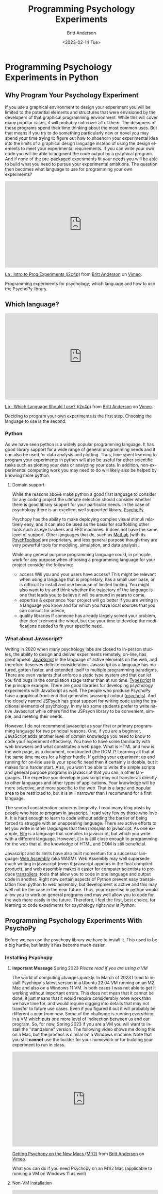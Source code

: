 # -*- org-link-file-path-type: relative; -*-
#+options: ':nil *:t -:t ::t <:t H:3 \n:nil ^:t arch:headline
#+options: author:t broken-links:nil c:nil creator:nil
#+options: d:(not "LOGBOOK") date:t e:t email:nil f:t inline:t num:t
#+options: p:nil pri:nil prop:nil stat:t tags:t tasks:t tex:t
#+options: timestamp:t title:t toc:t todo:t |:t
#+title: Programming Psychology Experiments
#+date: <2023-02-14 Tue>
#+author: Britt Anderson
#+email: britt@uwaterloo.ca
#+language: en
#+select_tags: export
#+exclude_tags: noexport
#+creator: Emacs 28.2 (Org mode 9.6-pre)
#+bibliography: /home/britt/gitRepos/Intro2Computing4Psychology/chapters/i2c4p.bib
#+cite_export: csl assets/chicago-note-bibliography-16th-edition.csl


* Programming Psychology Experiments in Python

** Why Program Your Psychology Experiment
If you use a graphical environment to design your experiment you will be limited to the potential elements and structures that were envisioned by the developers of that graphical programming environment. While this will cover many popular cases, it will probably not cover all of them. The designers of these programs spend their time thinking about the most common uses. But that means if you try to do something particularly new or novel you may spend your time trying to figure out how to shoehorn your experimental idea into the limits of a graphical design language instead of using the design elements to meet your experimental requirements. If you can write your own code you will be able to augment the code output by a graphical program. And if none of the pre-packaged experiments fit your needs you will be able to build what you need to pursue your experimental ambitions. The question then becomes what language to use for programming your own experiments?

#+begin_export html
  <div style="padding:56.25% 0 0 0;position:relative;"><iframe src="https://player.vimeo.com/video/469970965?h=7271813760" style="position:absolute;top:0;left:0;width:100%;height:100%;" frameborder="0" allow="autoplay; fullscreen; picture-in-picture" allowfullscreen></iframe></div><script src="https://player.vimeo.com/api/player.js"></script>
<p><a href="https://vimeo.com/469970965">La : Intro to Prog Experiments (i2c4p)</a> from <a href="https://vimeo.com/epistemic">Britt Anderson</a> on <a href="https://vimeo.com">Vimeo</a>.</p>
<p>Programming experiments for psychology; which language and how to use the PsychoPy library.</p>
#+end_export

** Which language?

#+begin_export html
<div style="padding:56.25% 0 0 0;position:relative;"><iframe src="https://player.vimeo.com/video/469970967?h=7611824ab1" style="position:absolute;top:0;left:0;width:100%;height:100%;" frameborder="0" allow="autoplay; fullscreen; picture-in-picture" allowfullscreen></iframe></div><script src="https://player.vimeo.com/api/player.js"></script>
<p><a href="https://vimeo.com/469970967">Lb : Which Language Should I use? (i2c4p)</a> from <a href="https://vimeo.com/epistemic">Britt Anderson</a> on <a href="https://vimeo.com">Vimeo</a>.</p>
<p>Deciding to program your own experiments is the first step. Choosing the language to use is the second.</p>
#+end_export

*** Python
As we have seen python is a widely popular programming language. It has good library support for a wide range of general programming needs and it can also be used for data analysis and plotting. Thus, time spent learning to program your experiments in python will also be useful for other scientific tasks such as plotting your data or analyzing your data. In addition, non-experimental computing work you may need to do will likely also be helped by knowing more python. 
**** Domain support
While the reasons above make python a good first language to consider for any coding project the ultimate selection should consider whether there is good library support for your particular needs. In the case of psychology there is an excellent well supported library, [[https://www.psychopy.org][PsychoPy]].

Psychopy has the ability to make deploying complex visual stimuli relatively easy, and it can also be used as the basis for scaffolding other tools such as eye trackers and EEG machines. R does not have the same level of support. Other languages that do, such as [[https://www.mathworks.com/products/matlab.html][MatLab]] (with its [[http://psychtoolbox.org/][PsychToolbox]])are proprietary, and less general purpose though they are very powerful tools for modeling, simulation, and data analysis.

While any general purpose programming language could, in principle, work for any purpose when choosing a programming language for your project consider the following:
    - access
      Will you and your users have access? This might be relevant when using a language that is proprietary, has a small user base, or is difficult to install and use because of limited tooling. You might also want to try and think whether the trajectory of the language is one that leads you to believe it will be around in years to come,
    - expertise & experience
      Your project will go better if you are writing in a language you know and for which you have local sources that you can consult for advice,
    - quality libraries
      If someone has already largely solved your problem, then don't reinvent the wheel, but use your time to develop the modifications needed to fit your specific need.
*** What about Javascript?
   Writing in 2020 when many psychology labs are closed to in-person studies, the ability to design and deliver experiments remotely, on-line, has great appeal. [[https://www.javascript.com/][JavaScript]] is the language of active elements on the web, and therefore deserves definite consideration. Javascript as a language has matured, gotten faster, and extended itself to multiple programming paradigms. There are even variants that enforce a static type system and that can let you find bugs in the compilation stage rather than at run time. [[https://www.typescriptlang.org/][Typescript]] is the principle example. There are good libraries for developing psychology experiments with JavaScript as well. The people who produce PsychoPy have a graphical front-end that generates javascript output ([[https://github.com/psychopy/psychojs][psychojs]]). And the closely named [[https://www.jspsych.org/][JSPsych]] has great support for writing code using the traditional elements of psychology. In my lab some students prefer to write native Javascript while others find the JSPsych library to be convenient, simple, and meeting their needs.
   
However, I do not recommend javascript as your first or primary programming language for two principal reasons. One, if you are a beginner, JavaScript adds another level of domain knowledge you need to know to code your experiment effectively. You have to have some familiarity with web browsers and what constitutes a web page. What is HTML and how is the web page, as a document, constructed (the DOM )? Learning all that at the same time makes for a higher hurdle. If getting your experiment up and running for on-line use is your specific need then it certainly is doable, but it makes for a harder start. Also, you won't be able to write the simple scripts and general purpose programs in javascript that you can in other languages. The expertise you develop in javascript may not transfer as directly to other languages and other types of applications. Your knowledge will be more selective, and more specific to the web. That is a large and popular area to be restricted to, but it is still narrower than I recommend for a first language.

The second consideration concerns longevity. I read many blog posts by people who hate to program in javascript. I read very few by those who love it. It is hard enough to learn to code without adding the barrier of being forced to struggle with an unappealing language. There are active efforts to let you write in other languages that then /transpile/ to javascript. As one example, [[https://elm-lang.org/][Elm]] is a language that compiles to javascript, but which you write with a different language. However, ~Elm~ is still close enough to programming for the web that all the knowledge of HTML and DOM is still beneficial.

Javascript and its limits have also built momentum for a successor language: [[https://webassembly.org/][Web Assembly]] (aka WASM). Web Assembly may well supersede much writing in javascript (even if javascript appears in the final compiled product), and web assembly makes it easier for computer scientists to produce _transpilers_: tools that allow you to code in one language and output code in another. Right now certain aspects of Python prevent easy transpilation from python to web assembly, but development is active and this may well not be the case in the near future. Thus, your expertise in python would allow you to work on general programs and may well allow you to code for the web more easily in the future. Therefore, I feel the first, best choice, for learning to code experiments for psychology right now is Python.

** Programming Psychology Experiments With PsychoPy
  Before we can use the psychopy library we have to install it. This used to be a big hurdle, but lately it has become much easier. 

*** Installing Psychopy

**** *Important Message* Spring 2023 /Please read if you are using a VM/

The world of computing changes quickly. In March of 2023 I tried to install Psychopy's latest version in a Ubuntu 22.04 VM running on an M2 Mac and also on a Windows 11 VM. In both cases I was not able to get it working without important errors. This does not mean that it cannot be done, it just means that it would require considerably more work than we have time for, and would require digging into details that may not transfer to future use cases. Even if you figured it out it will probably be different a year from now. Some of the challenge is running everything in a VM which puts one more level of indirection between us and our program. So, for now, Spring 2023 if you are a VM you will want to install the "standalone" version. The following video shows me doing this on a Mac, but the process is similar on a Windows machine. Note that you still *cannot* use the builder for your homework or for building your experiment to run in class.

#+begin_export html
<div style="padding:65.03% 0 0 0;position:relative;"><iframe src="https://player.vimeo.com/video/810622435?h=45aa642eb0" style="position:absolute;top:0;left:0;width:100%;height:100%;" frameborder="0" allow="autoplay; fullscreen; picture-in-picture" allowfullscreen></iframe></div><script src="https://player.vimeo.com/api/player.js"></script>
<p><a href="https://vimeo.com/810622435">Getting Psychopy on the New Macs (M!/2)</a> from <a href="https://vimeo.com/epistemic">Britt Anderson</a> on <a href="https://vimeo.com">Vimeo</a>.</p>
<p>What you can do if you need Psychopy on an M1/2 Mac (applicable to running a VM on Windows 11 as well)</p>
#+end_export

**** Non-VM Installation

#+begin_export html
<div style="padding:56.39% 0 0 0;position:relative;"><iframe src="https://player.vimeo.com/video/460262765?h=9964ab1ae4" style="position:absolute;top:0;left:0;width:100%;height:100%;" frameborder="0" allow="autoplay; fullscreen; picture-in-picture" allowfullscreen></iframe></div><script src="https://player.vimeo.com/api/player.js"></script>
<p><a href="https://vimeo.com/460262765">Lc : Installing Psychopy (i2c4p)</a> from <a href="https://vimeo.com/epistemic">Britt Anderson</a> on <a href="https://vimeo.com">Vimeo</a>.</p>
<p>How do you install psychopy on Xubuntu, and how can you see if you have a functioning installation?</p>
#+end_export

Instructions for installation of PsychoPy can be found via the [[https://www.psychopy.org/index.html][home page]]. Basically we can use `pip` to grab and install almost all the elements we need. First verify you have pip installed ~pip --version~ from the command line of a terminal will suffice. Then you can use it to grab psychopy and /almost/ all of its dependencies. There are a lot of them and this process will take some time. Be patient.
   
   #+begin_src sh :eval never
   pip install psychopy
   #+end_src

Note the instructions about getting a wx wheel. [[https://wxpython.org/][WX]] is a graphical user interface toolkit that psychopy uses for some elements. Psychopy recommends getting the wx kit you need (for us at this time it is ubuntu 20.04) from [[https://extras.wxpython.org/wxPython4/extras/linux/gtk3/][here.]] After you have downloaded and expanded that directory you will need to repeat the ~pip~ command, but be careful. Here you are installing a particular version and file. You need to follow your ~pip install~ command with the path that leads to the specific .whl file you just downloaded.

   Everything may run at this point, but to get the best support for precise timing and sound the PsychoPy developers currently recommend installing some libraries from the Ubuntu repositories using your ~apt~ skills (~apt-get~ is a bit like ~apt~ and was the forerunner - you can just use ~apt~ in its place).

   #+begin_src sh :eval never
   sudo apt-get install libusb-1.0-0-dev portaudio19-dev libasound2-dev
   #+end_src

** What is ~pip~?
   ~pip~ is a program for installing python packages. The python package installation procedure is a long, varied, and ever changing one, but for right now ~pip~ is an excellent choice that gets packages from a curated and vetted source. You can read more about it [[https://www.w3schools.com/python/python_pip.asp][here]] and [[https://realpython.com/what-is-pip/][here]].
*** Testing Your PsychoPy Installation
**** Use the Psychopy Demos
Purpose: Demonstrate that you have psychopy installed and functioning

If you have psychopy correctly installed you should be able to run some of the demo programs to learn about its capabilities.

First, navigate to where the package is installed. Open a terminal and ~cd~ to the directory where the program installed. On my computer on (<2020-10-15 Thu>) this is: =~/.lib/python3.6/site-packages/psychopy/demos/coder/stimuli/=

*Note* that that line contains a python version number. If you have a different version of python you will probably need to edit that line to use the correct python version for your machine.

If you run ~ls~ in this directory you will see all the demos. Run one. I particularily like     ~python3 face_jpg.py~. If that works try some more, then ...
**** Activity
    ... change something.

    Open up one of the file in Emacs (or another text editor) and look at the python code. Try changing something and then running your new version.
***** Tips
     1. Don't directly edit the working file. Create a copy and edit that. That way if you mess something up you still have the original.
     2. Start small. Change the window size for example or try to see if you can change the background color.
     3. The *API* is your friend.
	API stands for application program (or programmer) interface. It is your guide to what each function is, what it does, what it expects, and what, if anything, it outputs. The API for psychopy is [[https://www.psychopy.org/api/index.html][here.]] But every significant library will have something like this.

     Moral: Never hesitate to look at the source code!	
	
*** Resources for Psychopy.
   1. The authors of the Psychopy library have written an entire [[https://us.sagepub.com/en-us/nam/building-experiments-in-psychopy/book253480#contents][textbook]] on using python for psychology experiments that includes the online extensions. That is a good resource to pursue things after this course. It is focused more on the /builder/ interface than the /coder/ interface.
   2. On the psychopy website is an [[https://www.psychopy.org/coder/index.html#coder][introduction]] to using the coder component of psychopy.
   3. Searching online with ~psychopy tutorial~ will get you a variety of hits. Note that you want to emphasize the ~coder~ version. Maybe the ~builder~ will meet your needs, but better to start with the ~coder~ version and use the ~builder~ for efficiency. In many cases it will be harder to build a complex experiment in the ~builder~ than by directly using the ~coder~ version.
*** Psychopy Exercise 
   This exercise is intended to give you a minimalist introduction to using the most basic elements of the psychopy library. The large ~psychopy~ package has several submodules. You can import them selectively, and then you don't have quite as much "bloat." That is what is going in the line that starts "from" below.
   From there, have fun!

   1. Open up a terminal.
   2. Begin a python session
   3. ~from psychopy import visual,core~
   4. Create a window
      ~mywin = visual.Window(size = (640,480))~
   5. Test it
      ~mywin.flip()~
   6. Why is it called /flip/?
   7. Add a red rectangle.
      ~myrect = visual.Rect(mywin, linewidth = 0, fillcolor = "red", size = [.2,.2],pos=[0,0],units="norm")~
   8. Draw it
      ~myrect.draw()~
   9. Show it
      ~mywin.flip()~
   10. Clean up and shut down in an orderly way
       ~core.quit()~

*** Extending the Exercise
   To do this you will probably need to consult the [[https://www.psychopy.org/api/index.html][psychopy API.]]
   Can you?
   1. Change the color of the square.
   2. Move the Square.
   3. Add some text
   4. Keep the window open for a certain amount of time, and then close it when that time has elapsed.
*** Simple Tutorials from Psychopy
   1. [[https://www.psychopy.org/coder/tutorial1.html][Here]] is the first
   2. [[https://www.psychopy.org/coder/tutorial2.html][A formula for JND]]


* Assessement Psychopy

#+begin_export html
<div style="padding:56.39% 0 0 0;position:relative;"><iframe src="https://player.vimeo.com/video/460262765?h=9964ab1ae4" style="position:absolute;top:0;left:0;width:100%;height:100%;" frameborder="0" allow="autoplay; fullscreen; picture-in-picture" allowfullscreen></iframe></div><script src="https://player.vimeo.com/api/player.js"></script>
<p><a href="https://vimeo.com/460262765">Lc : Installing Psychopy (i2c4p)</a> from <a href="https://vimeo.com/epistemic">Britt Anderson</a> on <a href="https://vimeo.com">Vimeo</a>.</p>
<p>How do you install psychopy on Xubuntu, and how can you see if you have a functioning installation?</p>
#+end_export

** Task
  Submit a .py file that demonstrates a minimal version of a single trial of a Posner cuing task.
  
** Objective
  To familiarize yourself with the basic elements of the psychopy library and how to combine a few of them into something that could become a psychology experiment. We will use the [[https://en.wikipedia.org/wiki/Posner_cueing_task][Posner Cuing]] task for this project.

** Detailed Instructions
  Provide me with a python file that,
  1. Imports the psychopy library elements (and any other necessary libraries) in order to,
  2. Places a white cross (or plus sign) at the center of the screen. Make the cross white and the background gray. Imagine the cross is to be our "fixation spot."
  3. After a delay a white square appears to the right or left of fixation (the side to be chose randomly on each trial).
  4. 200 ms after the white square appears a black dot (or filled circle) appears either in the center of the white square or equidistant on the other side. The first if a "valid" cue condition, and the second is "invalid."
  5. Require the user/participant to press the z button on the keyboard if the target (black dot) is on the left and the "/" key if the target is on the right.
  6. After the keypress print to the screen which key was pressed and how much time elapsed between the appearance of the black dot and the key press. This is your reaction time (RT).
  7. _Optional_ if that comes very quickly make a loop to do this ten times and write the results to a file rather than putting them on the screen.

** Hints
  The following psychopy objects may be useful.
  1. Visual.window
  2. Visual.TextStim
  3. Visual.ShapeStim or Visual.Circle
  4. Core.Quit
  5. Clock.Clock
  6. Clock.getTime
  7. Clock.wait
  8. Event.getKeys
     
